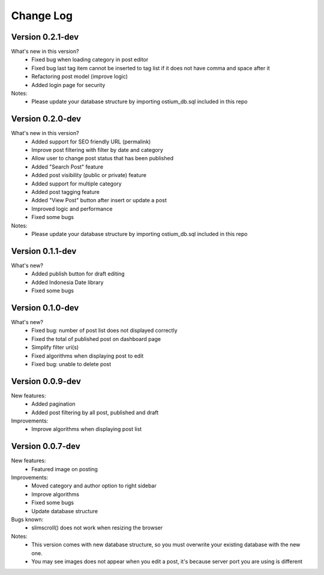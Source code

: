##########
Change Log
##########


Version 0.2.1-dev
=================
What's new in this version?
    - Fixed bug when loading category in post editor
    - Fixed bug last tag item cannot be inserted to tag list if it does not have comma and space after it
    - Refactoring post model (improve logic)
    - Added login page for security
Notes:
    - Please update your database structure by importing ostium_db.sql included in this repo

Version 0.2.0-dev
=================
What's new in this version?
    - Added support for SEO friendly URL (permalink)
    - Improve post filtering with filter by date and category
    - Allow user to change post status that has been published
    - Added "Search Post" feature
    - Added post visibility (public or private) feature
    - Added support for multiple category
    - Added post tagging feature
    - Added "View Post" button after insert or update a post
    - Improved logic and performance
    - Fixed some bugs
Notes:
    - Please update your database structure by importing ostium_db.sql included in this repo

Version 0.1.1-dev
=================
What's new?
    - Added publish button for draft editing
    - Added Indonesia Date library
    - Fixed some bugs

Version 0.1.0-dev
=================
What's new?
    - Fixed bug: number of post list does not displayed correctly
    - Fixed the total of published post on dashboard page
    - Simplify filter uri(s)
    - Fixed algorithms when displaying post to edit
    - Fixed bug: unable to delete post

Version 0.0.9-dev
=================
New features:
    - Added pagination
    - Added post filtering by all post, published and draft

Improvements:
    - Improve algorithms when displaying post list

Version 0.0.7-dev
=================
New features:
  - Featured image on posting

Improvements:
  - Moved category and author option to right sidebar
  - Improve algorithms
  - Fixed some bugs
  - Update database structure

Bugs known:
  - slimscroll() does not work when resizing the browser

Notes:
  - This version comes with new database structure, so you must overwrite your existing database with the new one.
  - You may see images does not appear when you edit a post, it's because server port you are using is different
